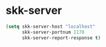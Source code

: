 * skk-server
#+begin_src emacs-lisp
  (setq skk-server-host "localhost"
        skk-server-portnum 1178
        skk-server-report-response t)
#+end_src
